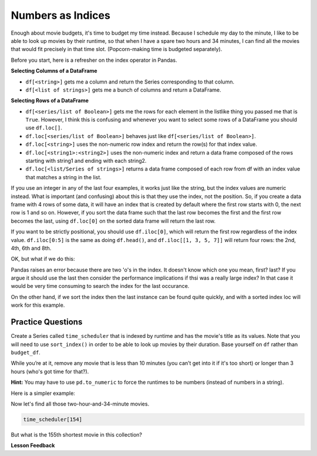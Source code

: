 .. Copyright (C)  Google, Runestone Interactive LLC
   This work is licensed under the Creative Commons Attribution-ShareAlike 4.0
   International License. To view a copy of this license, visit
   http://creativecommons.org/licenses/by-sa/4.0/.


Numbers as Indices
==================

Enough about movie budgets, it's time to budget my time instead. Because I
schedule my day to the minute, I like to be able to look up movies by their
runtime, so that when I have a spare two hours and 34 minutes, I can find all
the movies that would fit precisely in that time slot. (Popcorn-making time is
budgeted separately).

Before you start, here is a refresher on the index operator in Pandas.

**Selecting Columns of a DataFrame**

* ``df[<string>]`` gets me a column and return the Series corresponding to that
  column.
* ``df[<list of strings>]`` gets me a bunch of columns and return a DataFrame.

**Selecting Rows of a DataFrame**

* ``df[<series/list of Boolean>]`` gets me the rows for each element in the
  listlike thing you passed me that is ``True``.  However, I think this is
  confusing and whenever you want to select some rows of a DataFrame you should
  use ``df.loc[]``.
* ``df.loc[<series/list of Boolean>]`` behaves just like
  ``df[<series/list of Boolean>]``.
* ``df.loc[<string>]`` uses the non-numeric row index and return the row(s) for
  that index value.
* ``df.loc[<string1>:<string2>]`` uses the non-numeric index and return a data
  frame composed of the rows starting with string1 and ending with each string2.
* ``df.loc[<list/Series of strings>]`` returns a data frame composed of each row
  from df with an index value that matches a string in the list.

If you use an integer in any of the last four examples, it works just like the
string, but the index values are numeric instead. What is important (and
confusing) about this is that they use the index, not the position. So, if you
create a data frame with 4 rows of some data, it will have an index that is
created by default where the first row starts with 0, the next row is 1 and so
on. However, if you sort the data frame such that the last row becomes the first
and the first row becomes the last, using ``df.loc[0]`` on the sorted data frame
will return the last row.

If you want to be strictly positional, you should use ``df.iloc[0]``, which will
return the first row regardless of the index value. ``df.iloc[0:5]`` is the same
as doing ``df.head()``, and ``df.iloc[[1, 3, 5, 7]]`` will return four rows: the
2nd, 4th, 6th and 8th.

.. jupyter-execute::

    import pandas as pd
    df = pd.DataFrame({'a':list("pythonrocks"), 'b':[1,2,3,4,5,6,7,8,9,10,11]})
    df = df.set_index('a')
    df.loc['p':'n']

OK, but what if we do this:

.. jupyter-execute::
    :raises:

    df.loc['p':'o']

Pandas raises an error because there are two 'o's in the index.  It doesn't know which one you mean, first? last? If you argue it should use the last then consider the performance implications if thsi was a really large index? In that case it would be very time consuming to search the index for the last occurance.

On the other hand, if we sort the index then the last instance can be found quite quickly, and with a sorted index loc will work for this example.

.. jupyter-execute::

    df = df.sort_index()
    df.loc['c':'o']

Practice Questions
------------------

Create a Series called ``time_scheduler`` that is indexed by runtime and has the
movie's title as its values. Note that you will need to use ``sort_index()`` in
order to be able to look up movies by their duration. Base yourself on ``df``
rather than ``budget_df``.

While you’re at it, remove any movie that is less than 10 minutes (you can’t get
into it if it's too short) or longer than 3 hours (who's got time for that?).

**Hint:** You may have to use ``pd.to_numeric`` to force the runtimes to be
numbers (instead of numbers in a string).

Here is a simpler example:

.. jupyter-execute::

   import pandas as pd
   df = pd.read_csv("https://media.githubusercontent.com/media/bnmnetp/httlads/master/Data/movies_metadata.csv").dropna(axis=1, how='all')
  time_scheduler = df.set_index('runtime')
  time_scheduler = time_scheduler[['title', 'release_date']]
  time_scheduler.loc[154].head()



Now let's find all those two-hour-and-34-minute movies.


.. code:: python3

   time_scheduler[154]


.. fillintheblank:: mov_154_min_movies

   How many movies lasting 154 minutes are there? |blank|

   - :31: Is the correct answer
     :x: catchall feedback


But what is the 155th shortest movie in this collection?


.. fillintheblank:: mov_154_shortest

   Copy and paste the name of the 155th shortest movie in this collection,
   without quotes. |blank|

   - :(Tears of Steel|Presentation, or Charlotte and Her Steak|The Fox and the Hare): Correct
     :Casper: Close, but make sure you have your DataFrame sorted properly
     :x: Make sure you are using `iloc` and not `loc`

.. reveal:: sol_movie_times
    :instructoronly:

    .. jupyter-execute::

        df = df[(df.runtime >= 10) & (df.runtime <= 180)]
        ts = df.set_index('runtime')
        ts = ts[['title','release_date']]

        print(len(ts.loc[154]))

        ts = ts.sort_index()
        ts.iloc[154]



**Lesson Feedback**

.. poll:: LearningZone_5_3
    :option_1: Comfort Zone
    :option_2: Learning Zone
    :option_3: Panic Zone

    During this lesson I was primarily in my...

.. poll:: Time_5_3
    :option_1: Very little time
    :option_2: A reasonable amount of time
    :option_3: More time than is reasonable

    Completing this lesson took...

.. poll:: TaskValue_5_3
    :option_1: Don't seem worth learning
    :option_2: May be worth learning
    :option_3: Are definitely worth learning

    Based on my own interests and needs, the things taught in this lesson...

.. poll:: Expectancy_5_3
    :option_1: Definitely within reach
    :option_2: Within reach if I try my hardest
    :option_3: Out of reach no matter how hard I try

    For me to master the things taught in this lesson feels...